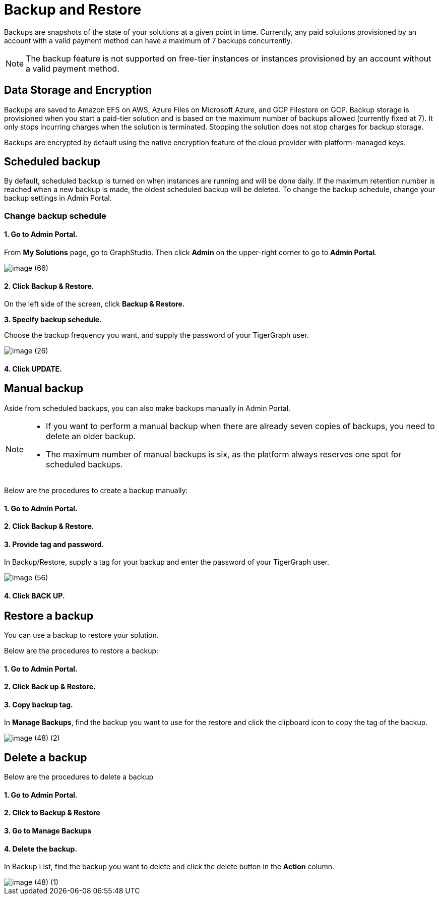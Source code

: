 = Backup and Restore

Backups are snapshots of the state of your solutions at a given point in time. Currently, any paid solutions provisioned by an account with a valid payment method can have a maximum of 7 backups concurrently.

[NOTE]
====
The backup feature is not supported on free-tier instances or instances provisioned by an account without a valid payment method.
====

== Data Storage and Encryption

Backups are saved to Amazon EFS on AWS, Azure Files on Microsoft Azure, and GCP Filestore on GCP. Backup storage is provisioned when you start a paid-tier solution and is based on the maximum number of backups allowed (currently fixed at 7). It only stops incurring charges when the solution is terminated. Stopping the solution does not stop charges for backup storage.

Backups are encrypted by default using the native encryption feature of the cloud provider with platform-managed keys.

== Scheduled backup

By default, scheduled backup is turned on when instances are running and will be done daily. If the maximum retention number is reached when a new backup is made, the oldest scheduled backup will be deleted. To change the backup schedule, change your backup settings in Admin Portal.

=== Change backup schedule

==== 1. Go to Admin Portal.

From *My Solutions* page, go to GraphStudio. Then click *Admin* on the upper-right corner to go to *Admin Portal*.

image::image (66).png[]

==== 2. Click Backup & Restore.

On the left side of the screen, click *Backup & Restore.*

*3. Specify backup schedule.*

Choose the backup frequency you want, and supply the password of your TigerGraph user.

image::image (26).png[]

==== 4. Click UPDATE.

== Manual backup

Aside from scheduled backups, you can also make backups manually in Admin Portal.

[NOTE]
====

* If you want to perform a manual backup when there are already seven copies of backups, you need to delete an older backup.
* The maximum number of manual backups is six, as the platform always reserves one spot for scheduled backups.
====

Below are the procedures to create a backup manually:

[discrete]
==== 1. Go to Admin Portal.

[discrete]
==== 2. Click Backup & Restore.

[discrete]
==== 3. Provide tag and password.

In Backup/Restore, supply a tag for your backup and enter the password of your TigerGraph user.

image::image (56).png[]

[discrete]
==== 4. Click BACK UP.

== Restore a backup

You can use a backup to restore your solution.

Below are the procedures to restore a backup:

[discrete]
==== 1. Go to Admin Portal.

[discrete]
==== 2. Click Back up & Restore.

[discrete]
==== 3. Copy backup tag.

In *Manage Backups*, find the backup you want to use for the restore and click the clipboard icon to copy the tag of the backup.

image::image (48) (2).png[]

== Delete a backup

Below are the procedures to delete a backup

[discrete]
==== 1. Go to Admin Portal.

[discrete]
==== 2. Click to Backup & Restore

[discrete]
==== 3. Go to Manage Backups

[discrete]
==== 4. Delete the backup.

In Backup List, find the backup you want to delete and click the delete button in the *Action* column.

image::image (48) (1).png[]
